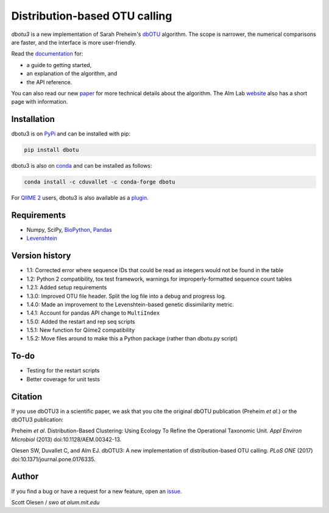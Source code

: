 Distribution-based OTU calling
==============================

*dbotu3* is a new implementation of Sarah Preheim's dbOTU_ algorithm.  The
scope is narrower, the numerical comparisons are faster, and the interface is
more user-friendly.

.. _dbOTU: http://aem.asm.org/content/79/21/6593.long

Read the documentation_ for:

- a guide to getting started,
- an explanation of the algorithm, and
- the API reference.

.. _documentation: http://dbotu3.readthedocs.io/en/latest/

You can also read our new paper_ for more technical details about the
algorithm.  The Alm Lab website_ also has a short page with information.

.. _paper: https://doi.org/10.1371/journal.pone.0176335
.. _website: http://almlab.mit.edu/dbotu3.html

Installation
------------

dbotu3 is on PyPi_ and can be installed with pip:

.. _PyPi: https://pypi.python.org/pypi/dbotu

.. code-block::

    pip install dbotu

dbotu3 is also on conda_ and can be installed as follows:

.. _conda: https://anaconda.org/cduvallet/dbotu

.. code-block::

    conda install -c cduvallet -c conda-forge dbotu

For `QIIME 2`_ users, dbotu3 is also available as a plugin_.

.. _plugin: https://github.com/cduvallet/q2-dbotu
.. _`QIIME 2`: https://qiime2.org/

Requirements
------------

- Numpy, SciPy, BioPython_, Pandas_
- Levenshtein_

.. _BioPython: http://biopython.org
.. _Pandas: http://pandas.pydata.org
.. _Levenshtein: https://pypi.python.org/pypi/python-Levenshtein

Version history
---------------

- 1.1: Corrected error where sequence IDs that could be read as integers would not be found in the table
- 1.2: Python 2 compatibility, tox test framework, warnings for improperly-formatted sequence count tables
- 1.2.1: Added setup requirements
- 1.3.0: Improved OTU file header. Split the log file into a debug and progress log.
- 1.4.0: Made an improvement to the Levenshtein-based genetic dissimilarity metric.
- 1.4.1: Account for pandas API change to ``MultiIndex``
- 1.5.0: Added the restart and rep seq scripts
- 1.5.1: New function for Qiime2 compatibility
- 1.5.2: Move files around to make this a Python package (rather than dbotu.py script)

To-do
-----

- Testing for the restart scripts
- Better coverage for unit tests

Citation
--------

If you use dbOTU3 in a scientific paper, we ask that you cite the
original dbOTU publication (Preheim *et al*.) or the dbOTU3 publication:

Preheim *et al*. Distribution-Based Clustering: Using Ecology To Refine the
Operational Taxonomic Unit. *Appl Environ Microbiol* (2013) doi:10.1128/AEM.00342-13.

Olesen SW, Duvallet C, and Alm EJ. dbOTU3: A new implementation of
distribution-based OTU calling. *PLoS ONE* (2017) doi:10.1371/journal.pone.0176335.

Author
------

If you find a bug or have a request for a new feature, open an issue_.

.. _issue: https://github.com/almlab/dbotu3/issues

Scott Olesen / *swo at alum.mit.edu*
